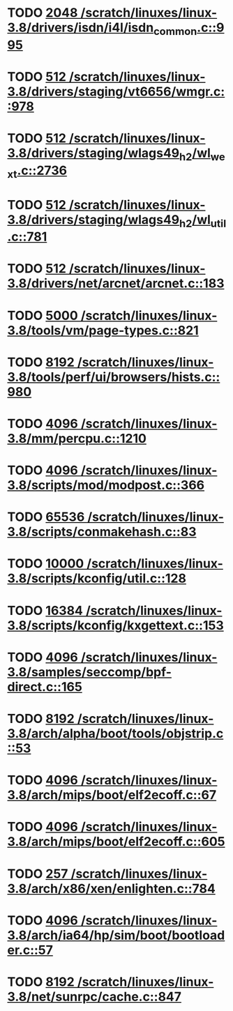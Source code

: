 * TODO [[view:/scratch/linuxes/linux-3.8/drivers/isdn/i4l/isdn_common.c::face=ovl-face1::linb=995::colb=22::cole=26][2048 /scratch/linuxes/linux-3.8/drivers/isdn/i4l/isdn_common.c::995]]
* TODO [[view:/scratch/linuxes/linux-3.8/drivers/staging/vt6656/wmgr.c::face=ovl-face1::linb=978::colb=11::cole=14][512 /scratch/linuxes/linux-3.8/drivers/staging/vt6656/wmgr.c::978]]
* TODO [[view:/scratch/linuxes/linux-3.8/drivers/staging/wlags49_h2/wl_wext.c::face=ovl-face1::linb=2736::colb=25::cole=28][512 /scratch/linuxes/linux-3.8/drivers/staging/wlags49_h2/wl_wext.c::2736]]
* TODO [[view:/scratch/linuxes/linux-3.8/drivers/staging/wlags49_h2/wl_util.c::face=ovl-face1::linb=781::colb=24::cole=27][512 /scratch/linuxes/linux-3.8/drivers/staging/wlags49_h2/wl_util.c::781]]
* TODO [[view:/scratch/linuxes/linux-3.8/drivers/net/arcnet/arcnet.c::face=ovl-face1::linb=183::colb=20::cole=23][512 /scratch/linuxes/linux-3.8/drivers/net/arcnet/arcnet.c::183]]
* TODO [[view:/scratch/linuxes/linux-3.8/tools/vm/page-types.c::face=ovl-face1::linb=821::colb=10::cole=14][5000 /scratch/linuxes/linux-3.8/tools/vm/page-types.c::821]]
* TODO [[view:/scratch/linuxes/linux-3.8/tools/perf/ui/browsers/hists.c::face=ovl-face1::linb=980::colb=8::cole=12][8192 /scratch/linuxes/linux-3.8/tools/perf/ui/browsers/hists.c::980]]
* TODO [[view:/scratch/linuxes/linux-3.8/mm/percpu.c::face=ovl-face1::linb=1210::colb=22::cole=26][4096 /scratch/linuxes/linux-3.8/mm/percpu.c::1210]]
* TODO [[view:/scratch/linuxes/linux-3.8/scripts/mod/modpost.c::face=ovl-face1::linb=366::colb=18::cole=22][4096 /scratch/linuxes/linux-3.8/scripts/mod/modpost.c::366]]
* TODO [[view:/scratch/linuxes/linux-3.8/scripts/conmakehash.c::face=ovl-face1::linb=83::colb=14::cole=19][65536 /scratch/linuxes/linux-3.8/scripts/conmakehash.c::83]]
* TODO [[view:/scratch/linuxes/linux-3.8/scripts/kconfig/util.c::face=ovl-face1::linb=128::colb=8::cole=13][10000 /scratch/linuxes/linux-3.8/scripts/kconfig/util.c::128]]
* TODO [[view:/scratch/linuxes/linux-3.8/scripts/kconfig/kxgettext.c::face=ovl-face1::linb=153::colb=9::cole=14][16384 /scratch/linuxes/linux-3.8/scripts/kconfig/kxgettext.c::153]]
* TODO [[view:/scratch/linuxes/linux-3.8/samples/seccomp/bpf-direct.c::face=ovl-face1::linb=165::colb=10::cole=14][4096 /scratch/linuxes/linux-3.8/samples/seccomp/bpf-direct.c::165]]
* TODO [[view:/scratch/linuxes/linux-3.8/arch/alpha/boot/tools/objstrip.c::face=ovl-face1::linb=53::colb=13::cole=17][8192 /scratch/linuxes/linux-3.8/arch/alpha/boot/tools/objstrip.c::53]]
* TODO [[view:/scratch/linuxes/linux-3.8/arch/mips/boot/elf2ecoff.c::face=ovl-face1::linb=67::colb=11::cole=15][4096 /scratch/linuxes/linux-3.8/arch/mips/boot/elf2ecoff.c::67]]
* TODO [[view:/scratch/linuxes/linux-3.8/arch/mips/boot/elf2ecoff.c::face=ovl-face1::linb=605::colb=12::cole=16][4096 /scratch/linuxes/linux-3.8/arch/mips/boot/elf2ecoff.c::605]]
* TODO [[view:/scratch/linuxes/linux-3.8/arch/x86/xen/enlighten.c::face=ovl-face1::linb=784::colb=31::cole=34][257 /scratch/linuxes/linux-3.8/arch/x86/xen/enlighten.c::784]]
* TODO [[view:/scratch/linuxes/linux-3.8/arch/ia64/hp/sim/boot/bootloader.c::face=ovl-face1::linb=57::colb=17::cole=21][4096 /scratch/linuxes/linux-3.8/arch/ia64/hp/sim/boot/bootloader.c::57]]
* TODO [[view:/scratch/linuxes/linux-3.8/net/sunrpc/cache.c::face=ovl-face1::linb=847::colb=23::cole=27][8192 /scratch/linuxes/linux-3.8/net/sunrpc/cache.c::847]]
